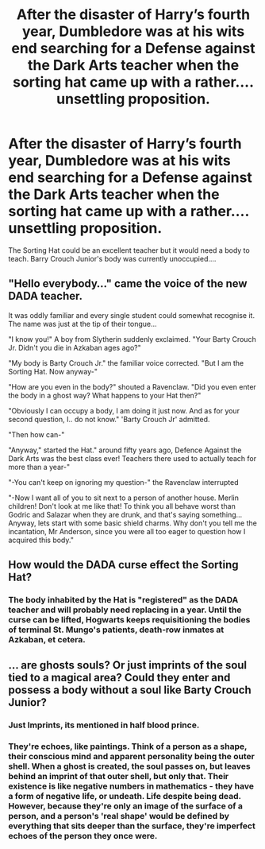 #+TITLE: After the disaster of Harry’s fourth year, Dumbledore was at his wits end searching for a Defense against the Dark Arts teacher when the sorting hat came up with a rather.... unsettling proposition.

* After the disaster of Harry’s fourth year, Dumbledore was at his wits end searching for a Defense against the Dark Arts teacher when the sorting hat came up with a rather.... unsettling proposition.
:PROPERTIES:
:Author: One_Hell_Of_A_Bird
:Score: 13
:DateUnix: 1583394999.0
:DateShort: 2020-Mar-05
:FlairText: Prompt
:END:
The Sorting Hat could be an excellent teacher but it would need a body to teach. Barry Crouch Junior's body was currently unoccupied....


** "Hello everybody..." came the voice of the new DADA teacher.

It was oddly familiar and every single student could somewhat recognise it. The name was just at the tip of their tongue...

"I know you!" A boy from Slytherin suddenly exclaimed. "Your Barty Crouch Jr. Didn't you die in Azkaban ages ago?"

"My body is Barty Crouch Jr." the familiar voice corrected. "But I am the Sorting Hat. Now anyway-"

"How are you even in the body?" shouted a Ravenclaw. "Did you even enter the body in a ghost way? What happens to your Hat then?"

"Obviously I can occupy a body, I am doing it just now. And as for your second question, I.. do not know." 'Barty Crouch Jr' admitted.

"Then how can-"

"Anyway," started the Hat." around fifty years ago, Defence Against the Dark Arts was the best class ever! Teachers there used to actually teach for more than a year-"

"-You can't keep on ignoring my question-" the Ravenclaw interrupted

"-Now I want all of you to sit next to a person of another house. Merlin children! Don't look at me like that! To think you all behave worst than Godric and Salazar when they are drunk, and that's saying something... Anyway, lets start with some basic shield charms. Why don't you tell me the incantation, Mr Anderson, since you were all too eager to question how I acquired this body."
:PROPERTIES:
:Author: 888athenablack888
:Score: 15
:DateUnix: 1583416466.0
:DateShort: 2020-Mar-05
:END:


** How would the DADA curse effect the Sorting Hat?
:PROPERTIES:
:Score: 6
:DateUnix: 1583424326.0
:DateShort: 2020-Mar-05
:END:

*** The body inhabited by the Hat is "registered" as the DADA teacher and will probably need replacing in a year. Until the curse can be lifted, Hogwarts keeps requisitioning the bodies of terminal St. Mungo's patients, death-row inmates at Azkaban, et cetera.
:PROPERTIES:
:Author: PsiGuy60
:Score: 2
:DateUnix: 1594588429.0
:DateShort: 2020-Jul-13
:END:


** ... are ghosts souls? Or just imprints of the soul tied to a magical area? Could they enter and possess a body without a soul like Barty Crouch Junior?
:PROPERTIES:
:Author: DemandingElm
:Score: 4
:DateUnix: 1583400453.0
:DateShort: 2020-Mar-05
:END:

*** Just Imprints, its mentioned in half blood prince.
:PROPERTIES:
:Author: Electric999999
:Score: 5
:DateUnix: 1583466059.0
:DateShort: 2020-Mar-06
:END:


*** They're echoes, like paintings. Think of a person as a shape, their conscious mind and apparent personality being the outer shell. When a ghost is created, the soul passes on, but leaves behind an imprint of that outer shell, but only that. Their existence is like negative numbers in mathematics - they have a form of negative life, or undeath. Life despite being dead. However, because they're only an image of the surface of a person, and a person's 'real shape' would be defined by everything that sits deeper than the surface, they're imperfect echoes of the person they once were.
:PROPERTIES:
:Author: Uncommonality
:Score: 1
:DateUnix: 1584026412.0
:DateShort: 2020-Mar-12
:END:
